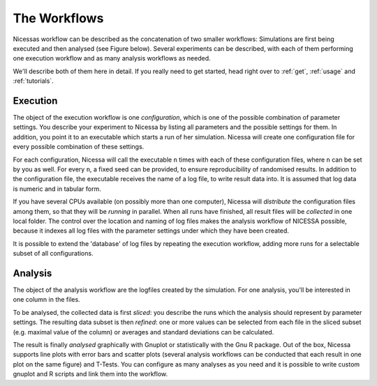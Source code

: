 .. _workflows:

=================
The Workflows
=================

Nicessas workflow can be described as the concatenation of two smaller workflows: 
Simulations are first being executed and then analysed (see Figure below). 
Several experiments can be described, with each of them performing one execution 
workflow and as many analysis workflows as needed.

We'll describe both of them here in detail. If you really need to get started,
head right over to :ref:`get`, :ref:`usage` and :ref:`tutorials`.

.. image:: ../img/nicessa-workflows.png
    :align: center
    :scale: 75%

Execution
------------

The object of the execution workflow is one *configuration*, which is one of the possible combination of parameter settings. 
You describe your experiment to Nicessa by listing all parameters and the possible settings for them. 
In addition, you point it to an executable which starts a run of her simulation. 
Nicessa will create one configuration file for every possible combination of these settings. 

For each configuration, Nicessa will call the executable ``n`` times with each of these configuration files, 
where ``n`` can be set by you as well. For every ``n``, a fixed seed can be provided, to ensure reproducibility 
of randomised results. In addition to the configuration file, the executable receives the name of a log file, 
to write result data into. It is assumed that log data is numeric and in tabular form.

If you have several CPUs available (on possibly more than one computer), Nicessa will *distribute* the configuration 
files among them, so that they will be *running* in parallel. When all runs have finished, all result files will be 
*collected* in one local folder. The control over the location and naming of log files makes the analysis workflow 
of NICESSA possible, because it indexes all log files with the parameter settings under which they have been created.

It is possible to extend the 'database' of log files by repeating the execution workflow, adding more runs for a 
selectable subset of all configurations.


Analysis
----------

The object of the analysis workflow are the logfiles created by the simulation. For one analysis, you'll be interested 
in one column in the files. 

To be analysed, the collected data is first *sliced*: you describe the runs which the analysis 
should represent by parameter settings. The resulting data subset is then *refined*: one or more values can be selected 
from each file in the sliced subset (e.g. maximal value of the column) or averages 
and standard deviations can be calculated. 

The result is finally *analysed* graphically with Gnuplot or statistically 
with the Gnu R package. Out of the box, Nicessa supports line plots with error bars and scatter plots (several analysis 
workflows can be conducted that each result in one plot on the same figure) and T-Tests. 
You can configure as many analyses as you need and it is possible to write custom gnuplot 
and R scripts and link them into the workflow.







